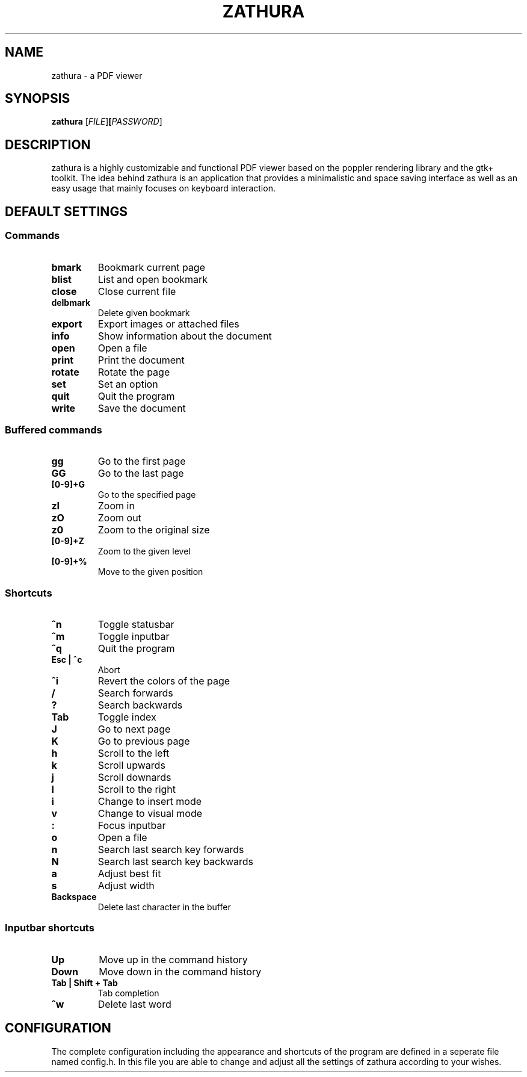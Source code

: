 .TH ZATHURA 1 zathura\-0.0
.SH NAME
zathura \- a PDF viewer
.SH SYNOPSIS
.B zathura
.RB [\fIFILE\fR] [\fIPASSWORD\fR]
.SH DESCRIPTION
zathura is a highly customizable and functional PDF viewer based on the poppler
rendering library and the gtk+ toolkit. The idea behind zathura is an
application that provides a minimalistic and space saving interface as well as
an easy usage that mainly focuses on keyboard interaction.
.SH DEFAULT SETTINGS
.SS Commands
.TP
.B bmark
Bookmark current page
.TP
.B blist
List and open bookmark
.TP
.B close
Close current file
.TP
.B delbmark
Delete given bookmark
.TP
.B export
Export images or attached files
.TP
.B info
Show information about the document
.TP
.B open
Open a file
.TP
.B print
Print the document
.TP
.B rotate
Rotate the page
.TP
.B set
Set an option
.TP
.B quit
Quit the program
.TP
.B write
Save the document
.SS Buffered commands
.TP
.B gg
Go to the first page
.TP
.B GG
Go to the last page
.TP
.B [0-9]+G
Go to the specified page
.TP
.B zI
Zoom in
.TP
.B zO
Zoom out
.TP
.B z0
Zoom to the original size
.TP
.B [0-9]+Z
Zoom to the given level
.TP
.B [0-9]+%
Move to the given position
.SS Shortcuts
.TP
.B ^n
Toggle statusbar
.TP
.B ^m
Toggle inputbar
.TP
.B ^q
Quit the program
.TP
.B Esc | ^c
Abort 
.TP
.B ^i
Revert the colors of the page
.TP
.B /
Search forwards
.TP
.B ?
Search backwards
.TP
.B Tab
Toggle index
.TP
.B J
Go to next page
.TP
.B K
Go to previous page
.TP
.B h
Scroll to the left
.TP
.B k
Scroll upwards
.TP
.B j
Scroll downards
.TP
.B l
Scroll to the right
.TP
.B i
Change to insert mode
.TP
.B v
Change to visual mode
.TP
.B :
Focus inputbar
.TP
.B o
Open a file
.TP
.B n
Search last search key forwards
.TP
.B N
Search last search key backwards
.TP
.B a
Adjust best fit
.TP
.B s
Adjust width
.TP
.B Backspace
Delete last character in the buffer
.SS Inputbar shortcuts
.TP
.B Up
Move up in the command history
.TP
.B Down
Move down in the command history
.TP
.B Tab | Shift + Tab
Tab completion
.TP
.B ^w
Delete last word
.SH CONFIGURATION
The complete configuration including the appearance and shortcuts of the program
are defined in a seperate file named config.h. In this file you are able to
change and adjust all the settings of zathura according to your wishes.
